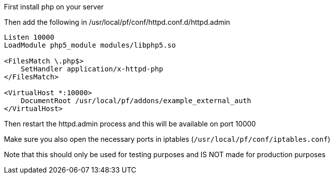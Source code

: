 First install php on your server

Then add the following in /usr/local/pf/conf/httpd.conf.d/httpd.admin
```
Listen 10000
LoadModule php5_module modules/libphp5.so

<FilesMatch \.php$>
    SetHandler application/x-httpd-php
</FilesMatch>

<VirtualHost *:10000>
    DocumentRoot /usr/local/pf/addons/example_external_auth
</VirtualHost>
```

Then restart the httpd.admin process and this will be available on port 10000

Make sure you also open the necessary ports in iptables (`/usr/local/pf/conf/iptables.conf`)

Note that this should only be used for testing purposes and IS NOT made for production purposes
